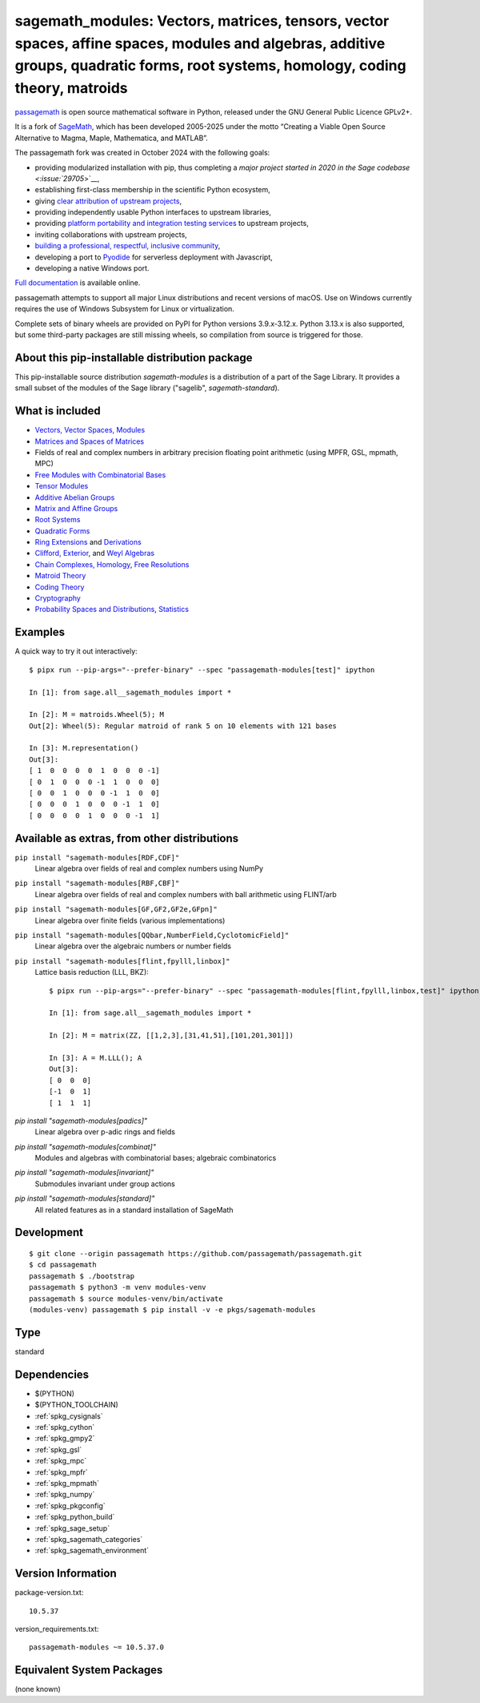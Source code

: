 .. _spkg_sagemath_modules:

=====================================================================================================================================================================================================================
sagemath_modules: Vectors, matrices, tensors, vector spaces, affine spaces, modules and algebras, additive groups, quadratic forms, root systems, homology, coding theory, matroids
=====================================================================================================================================================================================================================

`passagemath <https://github.com/passagemath/passagemath>`__ is open
source mathematical software in Python, released under the GNU General
Public Licence GPLv2+.

It is a fork of `SageMath <https://www.sagemath.org/>`__, which has been
developed 2005-2025 under the motto “Creating a Viable Open Source
Alternative to Magma, Maple, Mathematica, and MATLAB”.

The passagemath fork was created in October 2024 with the following
goals:

-  providing modularized installation with pip, thus completing a `major
   project started in 2020 in the Sage
   codebase <:issue:`29705`>`__,
-  establishing first-class membership in the scientific Python
   ecosystem,
-  giving `clear attribution of upstream
   projects <https://groups.google.com/g/sage-devel/c/6HO1HEtL1Fs/m/G002rPGpAAAJ>`__,
-  providing independently usable Python interfaces to upstream
   libraries,
-  providing `platform portability and integration testing
   services <https://github.com/passagemath/passagemath/issues/704>`__
   to upstream projects,
-  inviting collaborations with upstream projects,
-  `building a professional, respectful, inclusive
   community <https://groups.google.com/g/sage-devel/c/xBzaINHWwUQ>`__,
-  developing a port to `Pyodide <https://pyodide.org/en/stable/>`__ for
   serverless deployment with Javascript,
-  developing a native Windows port.

`Full documentation <https://doc.sagemath.org/html/en/index.html>`__ is
available online.

passagemath attempts to support all major Linux distributions and recent versions of
macOS. Use on Windows currently requires the use of Windows Subsystem for Linux or
virtualization.

Complete sets of binary wheels are provided on PyPI for Python versions 3.9.x-3.12.x.
Python 3.13.x is also supported, but some third-party packages are still missing wheels,
so compilation from source is triggered for those.


About this pip-installable distribution package
-----------------------------------------------

This pip-installable source distribution `sagemath-modules` is a distribution of a part of the Sage Library.  It provides a small subset of the modules of the Sage library ("sagelib", `sagemath-standard`).


What is included
----------------

* `Vectors, Vector Spaces, Modules <https://doc.sagemath.org/html/en/reference/modules/index.html>`_

* `Matrices and Spaces of Matrices <https://doc.sagemath.org/html/en/reference/matrices/index.html>`_

* Fields of real and complex numbers in arbitrary precision floating point arithmetic (using MPFR, GSL, mpmath, MPC)

* `Free Modules with Combinatorial Bases <https://doc.sagemath.org/html/en/reference/combinat/sage/combinat/free_module.html>`_

* `Tensor Modules <https://doc.sagemath.org/html/en/reference/tensor_free_modules/index.html>`_

* `Additive Abelian Groups <https://doc.sagemath.org/html/en/reference/groups/sage/groups/additive_abelian/additive_abelian_group.html>`_

* `Matrix and Affine Groups <https://doc.sagemath.org/html/en/reference/groups/index.html#matrix-and-affine-groups>`_

* `Root Systems <https://doc.sagemath.org/html/en/reference/combinat/sage/combinat/root_system/all.html#sage-combinat-root-system-all>`_

* `Quadratic Forms <https://doc.sagemath.org/html/en/reference/quadratic_forms/index.html>`_

* `Ring Extensions <https://doc.sagemath.org/html/en/reference/rings/sage/rings/ring_extension.html>`_ and `Derivations <https://doc.sagemath.org/html/en/reference/rings/sage/rings/derivation.html>`_

* `Clifford, Exterior <https://doc.sagemath.org/html/en/reference/algebras/sage/algebras/clifford_algebra.html>`_, and  `Weyl Algebras <https://doc.sagemath.org/html/en/reference/algebras/sage/algebras/weyl_algebra.html>`_

* `Chain Complexes, Homology <https://doc.sagemath.org/html/en/reference/homology/index.html>`_, `Free Resolutions <https://doc.sagemath.org/html/en/reference/resolutions/index.html>`_

* `Matroid Theory <https://doc.sagemath.org/html/en/reference/matroids/index.html>`_

* `Coding Theory <https://doc.sagemath.org/html/en/reference/coding/index.html>`_

* `Cryptography <https://doc.sagemath.org/html/en/reference/cryptography/index.html>`_

* `Probability Spaces and Distributions <https://doc.sagemath.org/html/en/reference/probability/index.html>`_, `Statistics <https://doc.sagemath.org/html/en/reference/stats/index.html>`_


Examples
--------

A quick way to try it out interactively::

    $ pipx run --pip-args="--prefer-binary" --spec "passagemath-modules[test]" ipython

    In [1]: from sage.all__sagemath_modules import *

    In [2]: M = matroids.Wheel(5); M
    Out[2]: Wheel(5): Regular matroid of rank 5 on 10 elements with 121 bases

    In [3]: M.representation()
    Out[3]:
    [ 1  0  0  0  0  1  0  0  0 -1]
    [ 0  1  0  0  0 -1  1  0  0  0]
    [ 0  0  1  0  0  0 -1  1  0  0]
    [ 0  0  0  1  0  0  0 -1  1  0]
    [ 0  0  0  0  1  0  0  0 -1  1]


Available as extras, from other distributions
---------------------------------------------

``pip install "sagemath-modules[RDF,CDF]"``
 Linear algebra over fields of real and complex numbers using NumPy

``pip install "sagemath-modules[RBF,CBF]"``
 Linear algebra over fields of real and complex numbers with ball arithmetic using FLINT/arb

``pip install "sagemath-modules[GF,GF2,GF2e,GFpn]"``
 Linear algebra over finite fields (various implementations)

``pip install "sagemath-modules[QQbar,NumberField,CyclotomicField]"``
 Linear algebra over the algebraic numbers or number fields

``pip install "sagemath-modules[flint,fpylll,linbox]"``
 Lattice basis reduction (LLL, BKZ)::

    $ pipx run --pip-args="--prefer-binary" --spec "passagemath-modules[flint,fpylll,linbox,test]" ipython

    In [1]: from sage.all__sagemath_modules import *

    In [2]: M = matrix(ZZ, [[1,2,3],[31,41,51],[101,201,301]])

    In [3]: A = M.LLL(); A
    Out[3]:
    [ 0  0  0]
    [-1  0  1]
    [ 1  1  1]

`pip install "sagemath-modules[padics]"`
 Linear algebra over p-adic rings and fields

`pip install "sagemath-modules[combinat]"`
 Modules and algebras with combinatorial bases; algebraic combinatorics

`pip install "sagemath-modules[invariant]"`
 Submodules invariant under group actions

`pip install "sagemath-modules[standard]"`
 All related features as in a standard installation of SageMath


Development
-----------

::

    $ git clone --origin passagemath https://github.com/passagemath/passagemath.git
    $ cd passagemath
    passagemath $ ./bootstrap
    passagemath $ python3 -m venv modules-venv
    passagemath $ source modules-venv/bin/activate
    (modules-venv) passagemath $ pip install -v -e pkgs/sagemath-modules

Type
----

standard


Dependencies
------------

- $(PYTHON)
- $(PYTHON_TOOLCHAIN)
- :ref:`spkg_cysignals`
- :ref:`spkg_cython`
- :ref:`spkg_gmpy2`
- :ref:`spkg_gsl`
- :ref:`spkg_mpc`
- :ref:`spkg_mpfr`
- :ref:`spkg_mpmath`
- :ref:`spkg_numpy`
- :ref:`spkg_pkgconfig`
- :ref:`spkg_python_build`
- :ref:`spkg_sage_setup`
- :ref:`spkg_sagemath_categories`
- :ref:`spkg_sagemath_environment`

Version Information
-------------------

package-version.txt::

    10.5.37

version_requirements.txt::

    passagemath-modules ~= 10.5.37.0


Equivalent System Packages
--------------------------

(none known)

